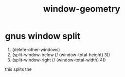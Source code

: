 # _*_ mode:org _*_
#+TITLE: window-geometry
#+STARTUP: indent
#+OPTIONS: toc:nil



* gnus window split
1. (delete-other-windows)
2. (split-window-below (/ (window-total-height) 3))
3. (split-window-right (/ (window-total-width) 4))


this splits the 



















# Local Variables:
# eval: (wiki-mode)
# End:
